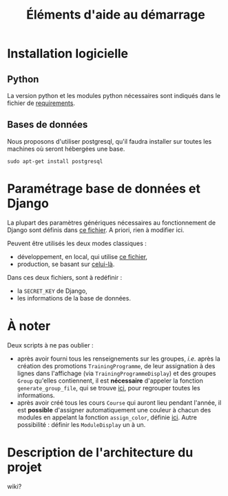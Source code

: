 #+TITLE: Éléments d'aide au démarrage


* Installation logicielle

** Python
La version python et les modules python nécessaires sont indiqués dans
le fichier de [[../requirements.txt][requirements]].


** Bases de données
Nous proposons d'utiliser postgresql, qu'il faudra installer sur
toutes les machines où seront hébergées une base.

#+NAME: cmd
#+BEGIN_SRC shell
sudo apt-get install postgresql
#+END_SRC

* Paramétrage base de données et Django 

La plupart des paramètres génériques nécessaires au fonctionnement de
Django sont définis dans [[../FlOpEDT/FlOpEDT/settings/base.py][ce fichier]]. A priori, rien à modifier ici.

Peuvent être utilisés les deux modes classiques :
- développement, en local, qui utilise [[../FlOpEDT/FlOpEDT/settings/local.py][ce fichier]],
- production, se basant sur [[../FlOpEDT/FlOpEDT/settings/production.py][celui-là]].

Dans ces deux fichiers, sont à redéfinir :
- la ~SECRET_KEY~ de Django,
- les informations de la base de données.


* À noter

Deux scripts à ne pas oublier :
- après avoir fourni tous les renseignements sur les groupes,
  /i.e./ après la création des promotions ~TrainingProgramme~, de leur
  assignation à des lignes dans l'affichage (via
  ~TrainingProgrammeDisplay~) et des groupes ~Group~ qu'elles
  contiennent, il est *nécessaire* d'appeler la fonction
  ~generate_group_file~, qui se trouve [[../misc/group_file.py][ici]], pour regrouper toutes les
  informations.
- après avoir créé tous les cours ~Course~ qui auront lieu pendant
  l'année, il est *possible* d'assigner automatiquement une couleur à
  chacun des modules en appelant la fonction ~assign_color~, définie
  [[../FlOpEDT/misc/assign_module_color.py][ici]]. Autre possibilité : définir les ~ModuleDisplay~ un à un.


* Description de l'architecture du projet
wiki?
